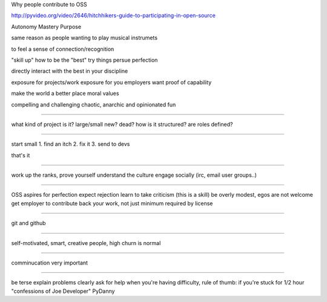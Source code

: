 
Why people contribute to OSS

http://pyvideo.org/video/2646/hitchhikers-guide-to-participating-in-open-source

Autonomy
Mastery
Purpose

same reason as people wanting to play musical instrumets

to feel a sense of connection/recognition

"skill up"
how to be the "best"
try things
persue perfection

directly interact with the best in your discipline

exposure for projects/work
exposure for you
employers want proof of capability

make the world a better place
moral values

compelling and challenging
chaotic, anarchic and opinionated
fun

----

what kind of project is it? large/small new? dead?
how is it structured? are roles defined?

----

start small
1. find an itch
2. fix it
3. send to devs

that's it

-----

work up the ranks,
prove yourself
understand the culture
engage socially (irc, email user groups..)

-----

OSS aspires for perfection
expect rejection
learn to take criticism (this is a skill)
be overly modest, egos are not welcome
get employer to contribute back your work, not just minimum required by license

-----

git and github

-----

self-motivated, smart, creative people, high churn is normal

-----

comminucation very important

-----

be terse
explain problems clearly
ask for help when you're having difficulty, rule of thumb: if you're stuck for 1/2 hour "confessions of Joe Developer" PyDanny


